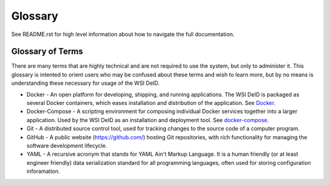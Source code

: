 Glossary
========

See README.rst for high level information about how to navigate the full documentation.

Glossary of Terms
-----------------

There are many terms that are highly technical and are not required to use the system, but only to administer it. This glossary is intented to orient users who may be confused about these terms and wish to learn more, but by no means is understanding these necessary for usage of the WSI DeID.

* Docker - An open platform for developing, shipping, and running applications. The WSI DeID is packaged as several Docker containers, which eases installation and distribution of the application. See `Docker <https://docs.docker.com/install/>`_.
* Docker-Compose - A scripting environment for composing individual Docker services together into a larger application. Used by the WSI DeID as an installation and deployment tool. See `docker-compose <https://docs.docker.com/compose/install/>`_.
* Git - A distributed source control tool, used for tracking changes to the source code of a computer program.
* GitHub - A public website (https://github.com/) hosting Git repositories, with rich functionality for managing the software development lifecycle.
* YAML - A recursive acronym that stands for YAML Ain't Markup Language. It is a human friendly (or at least engineer friendly) data serialization standard for all programming languages, often used for storing configuration inforamation.
